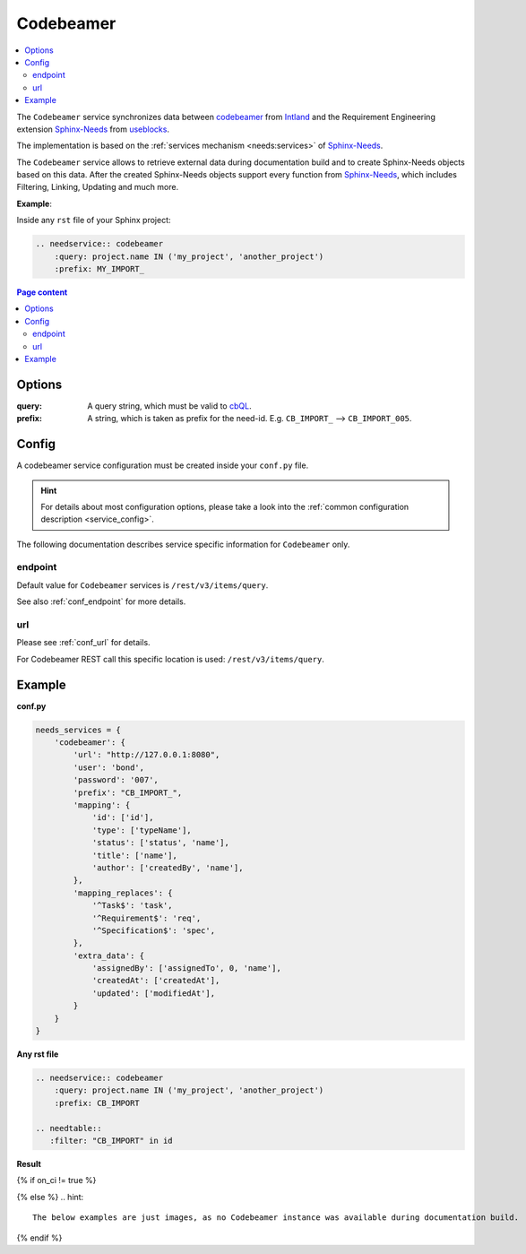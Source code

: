 .. _service_cb:

Codebeamer
==========

.. contents::
   :local:

The ``Codebeamer`` service synchronizes
data between `codebeamer <https://codebeamer.com/>`_ from `Intland <https://intland.com/>`_ and the
Requirement Engineering extension `Sphinx-Needs <https://sphinxcontrib-needs.readthedocs.io/en/latest/>`_ from
`useblocks <https://useblocks.com>`_.

The implementation is based on the :ref:`services mechanism <needs:services>` of
`Sphinx-Needs <https://sphinxcontrib-needs.readthedocs.io/en/latest/>`__.

The ``Codebeamer`` service allows to retrieve external data during documentation build and
to create Sphinx-Needs objects based on this data.
After the created Sphinx-Needs objects support every function from
`Sphinx-Needs <https://sphinxcontrib-needs.readthedocs.io/en/latest/>`__, which includes Filtering, Linking,
Updating and much more.

**Example**:

Inside any ``rst`` file of your Sphinx project:

.. code-block:: rst

   .. needservice:: codebeamer
       :query: project.name IN ('my_project', 'another_project')
       :prefix: MY_IMPORT_

.. contents:: Page content
   :local:

Options
-------
:query: A query string, which must be valid to `cbQL <https://codebeamer.com/cb/wiki/871101>`_.
:prefix: A string, which is taken as prefix for the need-id. E.g. ``CB_IMPORT_`` --> ``CB_IMPORT_005``.

Config
------
A codebeamer service configuration must be created inside your ``conf.py`` file.

.. hint::

   For details about most configuration options, please take a look into the
   :ref:`common configuration description <service_config>`.

The following documentation describes service specific information for ``Codebeamer`` only.

endpoint
~~~~~~~~
Default value for ``Codebeamer`` services is ``/rest/v3/items/query``.

See also :ref:`conf_endpoint` for more details.

url
~~~
Please see :ref:`conf_url` for details.

For Codebeamer REST call this specific location is used: ``/rest/v3/items/query``.

Example
-------
**conf.py**

.. code-block:: python

    needs_services = {
        'codebeamer': {
            'url': "http://127.0.0.1:8080",
            'user': 'bond',
            'password': '007',
            'prefix': "CB_IMPORT_",
            'mapping': {
                'id': ['id'],
                'type': ['typeName'],
                'status': ['status', 'name'],
                'title': ['name'],
                'author': ['createdBy', 'name'],
            },
            'mapping_replaces': {
                '^Task$': 'task',
                '^Requirement$': 'req',
                '^Specification$': 'spec',
            },
            'extra_data': {
                'assignedBy': ['assignedTo', 0, 'name'],
                'createdAt': ['createdAt'],
                'updated': ['modifiedAt'],
            }
        }
    }

**Any rst file**

.. code-block:: rst

   .. needservice:: codebeamer
       :query: project.name IN ('my_project', 'another_project')
       :prefix: CB_IMPORT

   .. needtable::
      :filter: "CB_IMPORT" in id

**Result**

{% if on_ci != true %}

.. needservice:: codebeamer
   :query: project.name IN ('my_project', 'another_project') and type = 'Requirement' and status = 'Draft'
   :prefix: CB_IMPORT_

.. needtable::
   :filter: "CB_IMPORT" in id

{% else %}
.. hint::

   The below examples are just images, as no Codebeamer instance was available during documentation build.

.. image:: /_images/cb_example.png
   :align: center
   :width: 60%

.. image:: /_images/cb_table.png
   :align: center
   :width: 60%

{% endif %}



